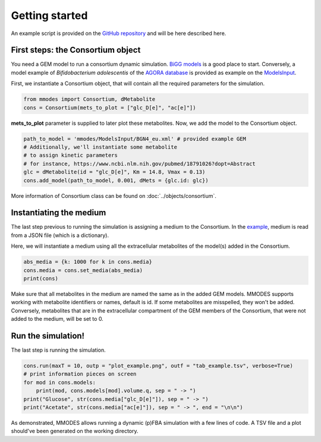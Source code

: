 Getting started
===============
An example script is provided on the `GitHub repository <https://github.com/carrascomj/mmodes/blob/master/example.py>`_
and will be here described here.

First steps: the Consortium object
~~~~~~~~~~~~~~~~~~~~~~~~~~~~~~~~~~
You need a GEM model to run a consortium dynamic simulation.
`BiGG models <http://bigg.ucsd.edu/>`_ is a good place to start.
Conversely, a model example of *Bifidobacterium adolescentis* of the
`AGORA database <https://github.com/VirtualMetabolicHuman/AGORA>`_
is provided as example on the `ModelsInput <https://github.com/carrascomj/mmodes/tree/master/ModelsInput>`_.

| First, we instantiate a Consortium object, that will contain all the required parameters for the simulation.

.. code:: python3

    from mmodes import Consortium, dMetabolite
    cons = Consortium(mets_to_plot = ["glc_D[e]", "ac[e]"])

**mets_to_plot** parameter is supplied to later plot these metabolites.
Now, we add the model to the Consortium object.

.. code:: python3

    path_to_model = 'mmodes/ModelsInput/BGN4_eu.xml' # provided example GEM
    # Additionally, we'll instantiate some metabolite
    # to assign kinetic parameters
    # for instance, https://www.ncbi.nlm.nih.gov/pubmed/18791026?dopt=Abstract
    glc = dMetabolite(id = "glc_D[e]", Km = 14.8, Vmax = 0.13)
    cons.add_model(path_to_model, 0.001, dMets = {glc.id: glc})

More information of Consortium class can be found on :doc:`../objects/consortium`.

Instantiating the medium
~~~~~~~~~~~~~~~~~~~~~~~~
The last step previous to running the simulation is assigning a medium to
the Consortium. In the `example <https://github.com/carrascomj/mmodes/blob/master/example.py>`_,
medium is read from a JSON file (which is a dictionary).

| Here, we will instantiate a medium using all the extracellular metabolites of the model(s) added in the Consortium.

.. code:: python3

    abs_media = {k: 1000 for k in cons.media}
    cons.media = cons.set_media(abs_media)
    print(cons)

Make sure that all metabolites in the medium are named the same as in the added GEM models.
MMODES supports working with metabolite identifiers or names, default is id.
If some metabolites are misspelled, they won't be added.
Conversely, metabolites that are in the extracellular compartment of the GEM members
of the Consortium, that were not added to the medium, will be set to 0.

Run the simulation!
~~~~~~~~~~~~~~~~~~~
The last step is running the simulation.

.. code:: python3

    cons.run(maxT = 10, outp = "plot_example.png", outf = "tab_example.tsv", verbose=True)
    # print information pieces on screen
    for mod in cons.models:
        print(mod, cons.models[mod].volume.q, sep = " -> ")
    print("Glucose", str(cons.media["glc_D[e]"]), sep = " -> ")
    print("Acetate", str(cons.media["ac[e]"]), sep = " -> ", end = "\n\n")

As demonstrated, MMODES allows running a dynamic (p)FBA simulation with a few
lines of code. A TSV file and a plot should've been generated on the working directory.
